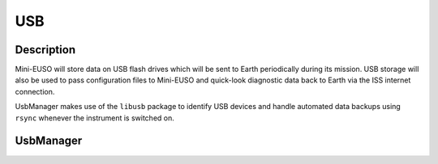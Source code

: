 USB
===

Description
-----------

Mini-EUSO will store data on USB flash drives which will be sent to Earth periodically during its mission. USB storage will also be used to pass configuration files to Mini-EUSO and quick-look diagnostic data back to Earth via the ISS internet connection.

UsbManager makes use of the ``libusb`` package to identify USB devices and handle automated data backups using ``rsync`` whenever the instrument is switched on. 

UsbManager
----------

.. doxygenclass:: UsbManager
   :members:
   :private-members:
